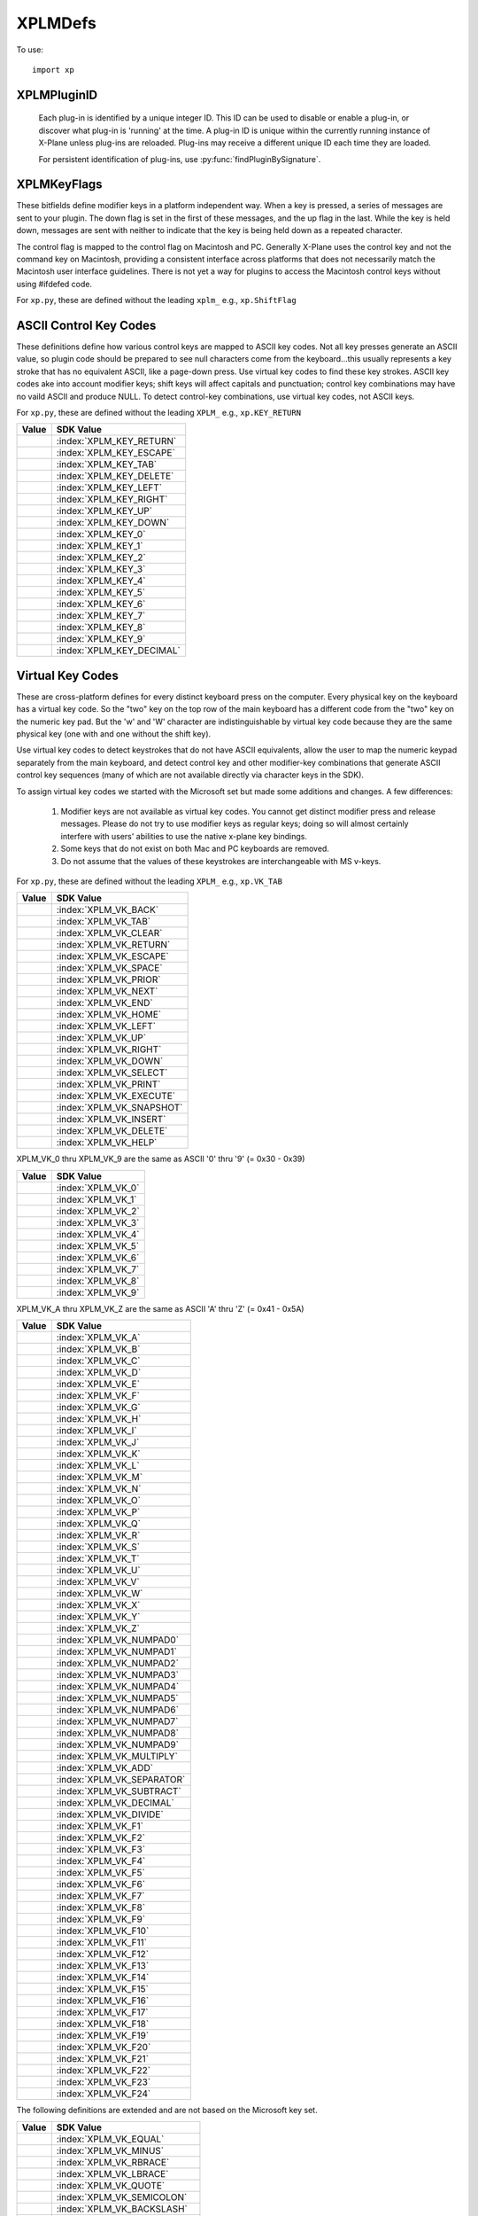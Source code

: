 XPLMDefs
========
.. py:module:: XPLMDefs
.. py:currentmodule:: xp

To use:
::

   import xp


.. _XPLMPluginID:

XPLMPluginID
------------

 Each plug-in is identified by a unique integer ID.  This ID can be used to
 disable or enable a plug-in, or discover what plug-in is 'running' at the
 time.  A plug-in ID is unique within the currently running instance of
 X-Plane unless plug-ins are reloaded.  Plug-ins may receive a different
 unique ID each time they are loaded.

 For persistent identification of plug-ins, use :py:func:`findPluginBySignature`.

 .. py:data:: NO_PLUGIN_ID
    :value: -1

    No plugin.
    `Official SDK <https://developer.x-plane.com/sdk/XPLMDefs/#XPLM_NO_PLUGIN_ID>`__: :index:`XPLM_NO_PLUGIN_ID`

 .. py:data:: PLUGIN_XPLANE
    :value: 0

    X-Plane itself.      `Official SDK <https://developer.x-plane.com/sdk/XPLMDefs/#XPLM_PLUGIN_XPLANE>`__: :index:`XPLM_PLUGIN_XPLANE`
 
 .. py:data:: kVersion
    :value: 400

    The current XPLM SDK revision for X-Plane 11.55 is 303. X-Plane 12 is 400.
    `Official SDK <https://developer.x-plane.com/sdk/XPLMDefs/#kXPLM_Version>`__: :index:`kXPLM_Version`


.. _XPLMKeyFlags:

XPLMKeyFlags
------------

These bitfields define modifier keys in a platform independent way. When a
key is pressed, a series of messages are sent to your plugin.  The down
flag is set in the first of these messages, and the up flag in the last.
While the key is held down, messages are sent with neither to indicate that
the key is being held down as a repeated character.

The control flag is mapped to the control flag on Macintosh and PC.
Generally X-Plane uses the control key and not the command key on
Macintosh, providing a consistent interface across platforms that does not
necessarily match the Macintosh user interface guidelines.  There is not
yet a way for plugins to access the Macintosh control keys without using
#ifdefed code.

For ``xp.py``, these are defined without the leading ``xplm_`` e.g., ``xp.ShiftFlag``

 .. py:data:: ShiftFlag
   :value: 1

   The shift key is down.       `Official SDK <https://developer.x-plane.com/sdk/XPLMDefs/#xplm_ShiftFlag>`__: :index:`xplm_ShiftFlag`

 .. py:data:: OptionAltFlag
   :value: 2

   The option or alt key is down.       `Official SDK <https://developer.x-plane.com/sdk/XPLMDefs/#xplm_OptionAltFlag>`__: :index:`xplm_OptionAltFlag`

 .. py:data:: ControlFlag
   :value: 4

   The control key is down. `Official SDK <https://developer.x-plane.com/sdk/XPLMDefs/#xplm_ControlFlag>`__: :index:`xplm_ControlFlag`

 .. py:data:: DownFlag
   :value: 8

   The key is being pressed down. `Official SDK <https://developer.x-plane.com/sdk/XPLMDefs/#xplm_DownFlag>`__: :index:`xplm_DownFlag`

 .. py:data:: UpFlag
   :value: 16

   The key is being released. `Official SDK <https://developer.x-plane.com/sdk/XPLMDefs/#xplm_UpFlag>`__: :index:`xplm_UpFlag`



ASCII Control Key Codes
-----------------------
These definitions define how various control keys are mapped to ASCII key
codes. Not all key presses generate an ASCII value, so plugin code should
be prepared to see null characters come from the keyboard...this usually
represents a key stroke that has no equivalent ASCII, like a page-down
press.  Use virtual key codes to find these key strokes. ASCII key codes
ake into account modifier keys; shift keys will affect capitals and
punctuation; control key combinations may have no vaild ASCII and produce
NULL.  To detect control-key combinations, use virtual key codes, not ASCII
keys.

For ``xp.py``, these are defined without the leading ``XPLM_`` e.g., ``xp.KEY_RETURN``

.. table::
 :align: left

 ========================= ========================
 Value                     SDK Value
 ========================= ========================
 .. py:data:: KEY_RETURN   :index:`XPLM_KEY_RETURN`
 .. py:data:: KEY_ESCAPE   :index:`XPLM_KEY_ESCAPE`
 .. py:data:: KEY_TAB      :index:`XPLM_KEY_TAB`
 .. py:data:: KEY_DELETE   :index:`XPLM_KEY_DELETE`
 .. py:data:: KEY_LEFT     :index:`XPLM_KEY_LEFT`
 .. py:data:: KEY_RIGHT    :index:`XPLM_KEY_RIGHT`
 .. py:data:: KEY_UP       :index:`XPLM_KEY_UP`
 .. py:data:: KEY_DOWN     :index:`XPLM_KEY_DOWN`
 .. py:data:: KEY_0        :index:`XPLM_KEY_0`
 .. py:data:: KEY_1        :index:`XPLM_KEY_1`
 .. py:data:: KEY_2        :index:`XPLM_KEY_2`
 .. py:data:: KEY_3        :index:`XPLM_KEY_3`
 .. py:data:: KEY_4        :index:`XPLM_KEY_4`
 .. py:data:: KEY_5        :index:`XPLM_KEY_5`
 .. py:data:: KEY_6        :index:`XPLM_KEY_6`
 .. py:data:: KEY_7        :index:`XPLM_KEY_7`
 .. py:data:: KEY_8        :index:`XPLM_KEY_8`
 .. py:data:: KEY_9        :index:`XPLM_KEY_9`
 .. py:data:: KEY_DECIMAL  :index:`XPLM_KEY_DECIMAL`
 ========================= ========================


.. _Virtual Key Codes:

Virtual Key Codes
-----------------

These are cross-platform defines for every distinct keyboard press on the
computer. Every physical key on the keyboard has a virtual key code. So
the "two" key on the top row of the main keyboard has a different code
from the "two" key on the numeric key pad. But the 'w' and 'W' character
are indistinguishable by virtual key code because they are the same
physical key (one with and one without the shift key).

Use virtual key codes to detect keystrokes that do not have ASCII
equivalents, allow the user to map the numeric keypad separately from the
main keyboard, and detect control key and other modifier-key combinations
that generate ASCII control key sequences (many of which are not available
directly via character keys in the SDK).

To assign virtual key codes we started with the Microsoft set but made some
additions and changes. A few differences:

 1. Modifier keys are not available as virtual key codes. You cannot get
    distinct modifier press and release messages. Please do not try to use
    modifier keys as regular keys; doing so will almost certainly interfere
    with users' abilities to use the native x-plane key bindings.

 2. Some keys that do not exist on both Mac and PC keyboards are removed.

 3. Do not assume that the values of these keystrokes are interchangeable
    with MS v-keys.

For ``xp.py``, these are defined without the leading ``XPLM_`` e.g., ``xp.VK_TAB``

.. table::
 :align: left

 ========================= =============================
 Value                     SDK Value
 ========================= =============================
 .. py:data:: VK_BACK      :index:`XPLM_VK_BACK`
 .. py:data:: VK_TAB       :index:`XPLM_VK_TAB`
 .. py:data:: VK_CLEAR     :index:`XPLM_VK_CLEAR`
 .. py:data:: VK_RETURN    :index:`XPLM_VK_RETURN`
 .. py:data:: VK_ESCAPE    :index:`XPLM_VK_ESCAPE`
 .. py:data:: VK_SPACE     :index:`XPLM_VK_SPACE`
 .. py:data:: VK_PRIOR     :index:`XPLM_VK_PRIOR`
 .. py:data:: VK_NEXT      :index:`XPLM_VK_NEXT`
 .. py:data:: VK_END       :index:`XPLM_VK_END`
 .. py:data:: VK_HOME      :index:`XPLM_VK_HOME`
 .. py:data:: VK_LEFT      :index:`XPLM_VK_LEFT`
 .. py:data:: VK_UP        :index:`XPLM_VK_UP`
 .. py:data:: VK_RIGHT     :index:`XPLM_VK_RIGHT`
 .. py:data:: VK_DOWN      :index:`XPLM_VK_DOWN`
 .. py:data:: VK_SELECT    :index:`XPLM_VK_SELECT`
 .. py:data:: VK_PRINT     :index:`XPLM_VK_PRINT`
 .. py:data:: VK_EXECUTE   :index:`XPLM_VK_EXECUTE`
 .. py:data:: VK_SNAPSHOT  :index:`XPLM_VK_SNAPSHOT`
 .. py:data:: VK_INSERT    :index:`XPLM_VK_INSERT`
 .. py:data:: VK_DELETE    :index:`XPLM_VK_DELETE`
 .. py:data:: VK_HELP      :index:`XPLM_VK_HELP`
 ========================= =============================

XPLM_VK_0 thru XPLM_VK_9 are the same as ASCII '0' thru '9' (= 0x30 - 0x39)

.. table::
 :align: left

 ================== ======================
 Value              SDK Value
 ================== ======================
 .. py:data:: VK_0      :index:`XPLM_VK_0`
 .. py:data:: VK_1      :index:`XPLM_VK_1`
 .. py:data:: VK_2      :index:`XPLM_VK_2`
 .. py:data:: VK_3      :index:`XPLM_VK_3`
 .. py:data:: VK_4      :index:`XPLM_VK_4`
 .. py:data:: VK_5      :index:`XPLM_VK_5`
 .. py:data:: VK_6      :index:`XPLM_VK_6`
 .. py:data:: VK_7      :index:`XPLM_VK_7`
 .. py:data:: VK_8      :index:`XPLM_VK_8`
 .. py:data:: VK_9      :index:`XPLM_VK_9`
 ================== ======================

XPLM_VK_A thru XPLM_VK_Z are the same as ASCII 'A' thru 'Z' (= 0x41 - 0x5A)

.. table::
 :align: left

 ========================= ===========================
 Value                     SDK Value
 ========================= ===========================
 .. py:data:: VK_A         :index:`XPLM_VK_A`
 .. py:data:: VK_B         :index:`XPLM_VK_B`
 .. py:data:: VK_C         :index:`XPLM_VK_C`
 .. py:data:: VK_D         :index:`XPLM_VK_D`
 .. py:data:: VK_E         :index:`XPLM_VK_E`
 .. py:data:: VK_F         :index:`XPLM_VK_F`
 .. py:data:: VK_G         :index:`XPLM_VK_G`
 .. py:data:: VK_H         :index:`XPLM_VK_H`
 .. py:data:: VK_I         :index:`XPLM_VK_I`
 .. py:data:: VK_J         :index:`XPLM_VK_J`
 .. py:data:: VK_K         :index:`XPLM_VK_K`
 .. py:data:: VK_L         :index:`XPLM_VK_L`
 .. py:data:: VK_M         :index:`XPLM_VK_M`
 .. py:data:: VK_N         :index:`XPLM_VK_N`
 .. py:data:: VK_O         :index:`XPLM_VK_O`
 .. py:data:: VK_P         :index:`XPLM_VK_P`
 .. py:data:: VK_Q         :index:`XPLM_VK_Q`
 .. py:data:: VK_R         :index:`XPLM_VK_R`
 .. py:data:: VK_S         :index:`XPLM_VK_S`
 .. py:data:: VK_T         :index:`XPLM_VK_T`
 .. py:data:: VK_U         :index:`XPLM_VK_U`
 .. py:data:: VK_V         :index:`XPLM_VK_V`
 .. py:data:: VK_W         :index:`XPLM_VK_W`
 .. py:data:: VK_X         :index:`XPLM_VK_X`
 .. py:data:: VK_Y         :index:`XPLM_VK_Y`
 .. py:data:: VK_Z         :index:`XPLM_VK_Z`
 .. py:data:: VK_NUMPAD0   :index:`XPLM_VK_NUMPAD0`
 .. py:data:: VK_NUMPAD1   :index:`XPLM_VK_NUMPAD1`
 .. py:data:: VK_NUMPAD2   :index:`XPLM_VK_NUMPAD2`
 .. py:data:: VK_NUMPAD3   :index:`XPLM_VK_NUMPAD3`
 .. py:data:: VK_NUMPAD4   :index:`XPLM_VK_NUMPAD4`
 .. py:data:: VK_NUMPAD5   :index:`XPLM_VK_NUMPAD5`
 .. py:data:: VK_NUMPAD6   :index:`XPLM_VK_NUMPAD6`
 .. py:data:: VK_NUMPAD7   :index:`XPLM_VK_NUMPAD7`
 .. py:data:: VK_NUMPAD8   :index:`XPLM_VK_NUMPAD8`
 .. py:data:: VK_NUMPAD9   :index:`XPLM_VK_NUMPAD9`
 .. py:data:: VK_MULTIPLY  :index:`XPLM_VK_MULTIPLY`
 .. py:data:: VK_ADD       :index:`XPLM_VK_ADD`
 .. py:data:: VK_SEPARATOR :index:`XPLM_VK_SEPARATOR`
 .. py:data:: VK_SUBTRACT  :index:`XPLM_VK_SUBTRACT`
 .. py:data:: VK_DECIMAL   :index:`XPLM_VK_DECIMAL`
 .. py:data:: VK_DIVIDE    :index:`XPLM_VK_DIVIDE`
 .. py:data:: VK_F1        :index:`XPLM_VK_F1`
 .. py:data:: VK_F2        :index:`XPLM_VK_F2`
 .. py:data:: VK_F3        :index:`XPLM_VK_F3`
 .. py:data:: VK_F4        :index:`XPLM_VK_F4`
 .. py:data:: VK_F5        :index:`XPLM_VK_F5`
 .. py:data:: VK_F6        :index:`XPLM_VK_F6`
 .. py:data:: VK_F7        :index:`XPLM_VK_F7`
 .. py:data:: VK_F8        :index:`XPLM_VK_F8`
 .. py:data:: VK_F9        :index:`XPLM_VK_F9`
 .. py:data:: VK_F10       :index:`XPLM_VK_F10`
 .. py:data:: VK_F11       :index:`XPLM_VK_F11`
 .. py:data:: VK_F12       :index:`XPLM_VK_F12`
 .. py:data:: VK_F13       :index:`XPLM_VK_F13`
 .. py:data:: VK_F14       :index:`XPLM_VK_F14`
 .. py:data:: VK_F15       :index:`XPLM_VK_F15`
 .. py:data:: VK_F16       :index:`XPLM_VK_F16`
 .. py:data:: VK_F17       :index:`XPLM_VK_F17`
 .. py:data:: VK_F18       :index:`XPLM_VK_F18`
 .. py:data:: VK_F19       :index:`XPLM_VK_F19`
 .. py:data:: VK_F20       :index:`XPLM_VK_F20`
 .. py:data:: VK_F21       :index:`XPLM_VK_F21`
 .. py:data:: VK_F22       :index:`XPLM_VK_F22`
 .. py:data:: VK_F23       :index:`XPLM_VK_F23`
 .. py:data:: VK_F24       :index:`XPLM_VK_F24`
 ========================= ===========================

The following definitions are extended and are not based on the Microsoft
key set.

.. table::
 :align: left

 ========================== ===========================
 Value                      SDK Value
 ========================== ===========================
 .. py:data:: VK_EQUAL      :index:`XPLM_VK_EQUAL`
 .. py:data:: VK_MINUS      :index:`XPLM_VK_MINUS`
 .. py:data:: VK_RBRACE     :index:`XPLM_VK_RBRACE`
 .. py:data:: VK_LBRACE     :index:`XPLM_VK_LBRACE`
 .. py:data:: VK_QUOTE      :index:`XPLM_VK_QUOTE`
 .. py:data:: VK_SEMICOLON  :index:`XPLM_VK_SEMICOLON`
 .. py:data:: VK_BACKSLASH  :index:`XPLM_VK_BACKSLASH`
 .. py:data:: VK_COMMA      :index:`XPLM_VK_COMMA`
 .. py:data:: VK_SLASH      :index:`XPLM_VK_SLASH`
 .. py:data:: VK_PERIOD     :index:`XPLM_VK_PERIOD`
 .. py:data:: VK_BACKQUOTE  :index:`XPLM_VK_BACKQUOTE`
 .. py:data:: VK_ENTER      :index:`XPLM_VK_ENTER`
 .. py:data:: VK_NUMPAD_ENT :index:`XPLM_VK_NUMPAD_ENT`
 .. py:data:: VK_NUMPAD_EQ  :index:`XPLM_VK_NUMPAD_EQ`
 ========================== ===========================
